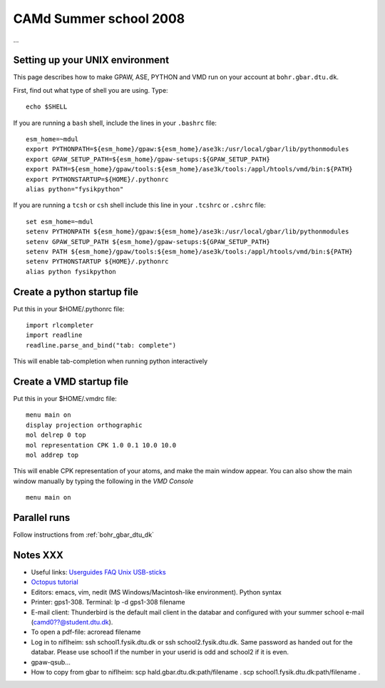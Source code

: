 .. _summerschool:

=======================
CAMd Summer school 2008
=======================

...

Setting up your UNIX environment
================================

This page describes how to make GPAW, ASE, PYTHON and VMD run on your
account at ``bohr.gbar.dtu.dk``.

First, find out what type of shell you are using.  Type::

  echo $SHELL

If you are running a ``bash`` shell, include the lines in your ``.bashrc``
file::

     esm_home=~mdul
     export PYTHONPATH=${esm_home}/gpaw:${esm_home}/ase3k:/usr/local/gbar/lib/pythonmodules
     export GPAW_SETUP_PATH=${esm_home}/gpaw-setups:${GPAW_SETUP_PATH}
     export PATH=${esm_home}/gpaw/tools:${esm_home}/ase3k/tools:/appl/htools/vmd/bin:${PATH}
     export PYTHONSTARTUP=${HOME}/.pythonrc
     alias python="fysikpython"

If you are running a ``tcsh`` or ``csh`` shell include this line in your
``.tcshrc`` or ``.cshrc`` file::

    set esm_home=~mdul
    setenv PYTHONPATH ${esm_home}/gpaw:${esm_home}/ase3k:/usr/local/gbar/lib/pythonmodules
    setenv GPAW_SETUP_PATH ${esm_home}/gpaw-setups:${GPAW_SETUP_PATH}
    setenv PATH ${esm_home}/gpaw/tools:${esm_home}/ase3k/tools:/appl/htools/vmd/bin:${PATH}
    setenv PYTHONSTARTUP ${HOME}/.pythonrc
    alias python fysikpython


Create a python startup file
============================
Put this in your $HOME/.pythonrc file::

    import rlcompleter
    import readline
    readline.parse_and_bind("tab: complete")

This will enable tab-completion when running python interactively

Create a VMD startup file
============================
Put this in your $HOME/.vmdrc file::
  
  menu main on
  display projection orthographic
  mol delrep 0 top
  mol representation CPK 1.0 0.1 10.0 10.0
  mol addrep top

This will enable CPK representation of your atoms, and make the main
window appear.  You can also show the main window manually by typing
the following in the *VMD Console* ::

  menu main on


Parallel runs
=============

Follow instructions from :ref:`bohr_gbar_dtu_dk`

Notes XXX
==========

*   Useful links: Userguides_ FAQ_ Unix_ USB-sticks_

*   Octopus_ tutorial_

*   Editors: emacs, vim, nedit (MS Windows/Macintosh-like environment). Python syntax

*   Printer: gps1-308. Terminal: lp -d gps1-308 filename

*   E-mail client:
    Thunderbird is the default mail client in the databar and configured  
    with your summer school e-mail (camd0??@student.dtu.dk).

*   To open a pdf-file: acroread filename

*   Log in to niflheim: ssh school1.fysik.dtu.dk or ssh school2.fysik.dtu.dk.
    Same password as handed out for the databar. Please use school1 if the number in your 
    userid is odd and school2 if it is even.

*   gpaw-qsub...

*   How to copy from gbar to niflheim:
    scp hald.gbar.dtu.dk:path/filename .
    scp school1.fysik.dtu.dk:path/filename .

.. _Userguides: http://www.gbar.dtu.dk/index.php/Category:User_Guides
.. _FAQ: http://www.gbar.dtu.dk/index.php/General_use_FAQ
.. _Unix: http://www.gbar.dtu.dk/index.php/UNIX
.. _USB-sticks: http://www.gbar.dtu.dk/index.php/USBsticks
.. _Octopus: http://www.tddft.org/programs/octopus/wiki/index.php/
.. _tutorial: http://www.tddft.org/programs/octopus/wiki/index.php/Tutorial
